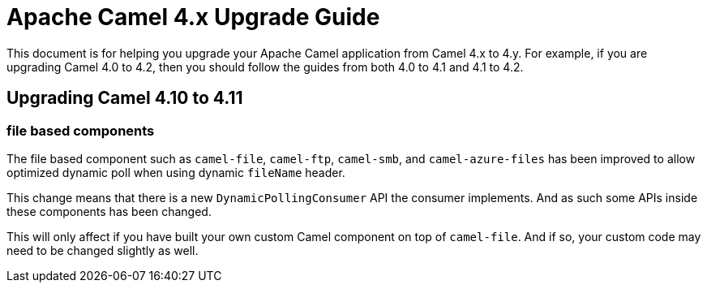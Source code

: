 = Apache Camel 4.x Upgrade Guide

This document is for helping you upgrade your Apache Camel application
from Camel 4.x to 4.y. For example, if you are upgrading Camel 4.0 to 4.2, then you should follow the guides
from both 4.0 to 4.1 and 4.1 to 4.2.

== Upgrading Camel 4.10 to 4.11

=== file based components

The file based component such as `camel-file`, `camel-ftp`, `camel-smb`, and `camel-azure-files` has
been improved to allow optimized dynamic poll when using dynamic `fileName` header.

This change means that there is a new `DynamicPollingConsumer` API the consumer implements.
And as such some APIs inside these components has been changed.

This will only affect if you have built your own custom Camel component on top of `camel-file`.
And if so, your custom code may need to be changed slightly as well.
